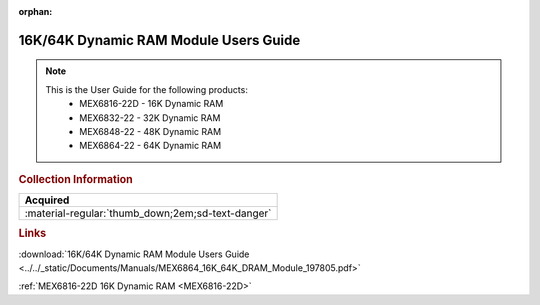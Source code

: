 :orphan:

.. _MEX6864(D):

16K/64K Dynamic RAM Module Users Guide
======================================

.. image:: ../../images/MEX6864(D).png
   :width: 400
   :align: center

.. Note:: 
    This is the User Guide for the following products:
      * MEX6816-22D - 16K Dynamic RAM
      * MEX6832-22  - 32K Dynamic RAM
      * MEX6848-22  - 48K Dynamic RAM
      * MEX6864-22  - 64K Dynamic RAM

.. rubric:: Collection Information

.. csv-table:: 
   :header: "Acquired"
   :widths: auto

   :material-regular:`thumb_down;2em;sd-text-danger`

.. rubric:: Links

:download:`16K/64K Dynamic RAM Module Users Guide <../../_static/Documents/Manuals/MEX6864_16K_64K_DRAM_Module_197805.pdf>`

:ref:`MEX6816-22D 16K Dynamic RAM <MEX6816-22D>`
